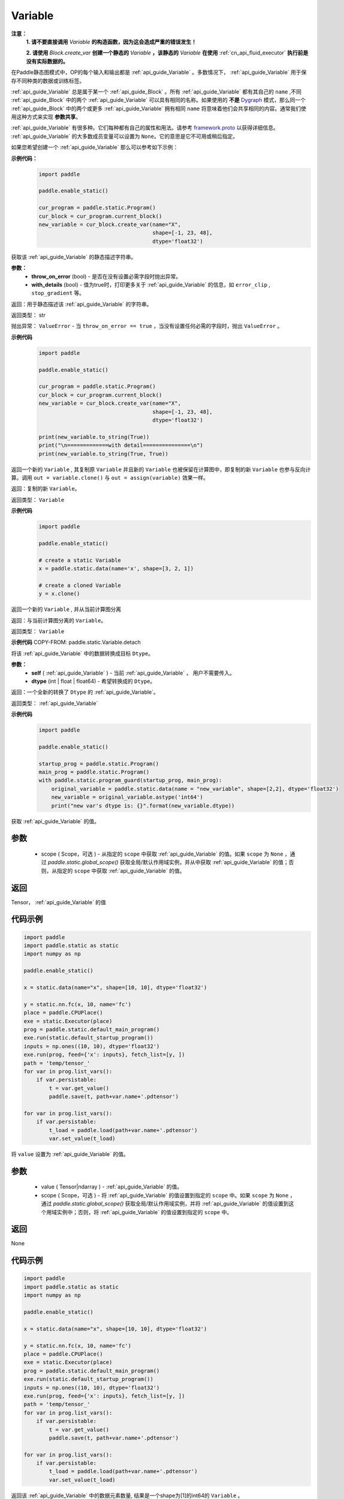 .. _cn_api_fluid_Variable:

Variable
-------------------------------

.. py:class:: paddle.static.Variable


**注意：**
  **1. 请不要直接调用** `Variable` **的构造函数，因为这会造成严重的错误发生！**

  **2. 请使用** `Block.create_var` **创建一个静态的** `Variable` **，该静态的** `Variable` **在使用** :ref:`cn_api_fluid_executor` **执行前是没有实际数据的。**

在Paddle静态图模式中，OP的每个输入和输出都是 :ref:`api_guide_Variable` 。多数情况下， :ref:`api_guide_Variable` 用于保存不同种类的数据或训练标签。

:ref:`api_guide_Variable` 总是属于某一个 :ref:`api_guide_Block` 。所有 :ref:`api_guide_Variable` 都有其自己的 ``name`` ,不同 :ref:`api_guide_Block` 中的两个 :ref:`api_guide_Variable` 可以具有相同的名称。如果使用的 **不是** `Dygraph <../../user_guides/howto/dygraph/DyGraph.html>`_ 模式，那么同一个 :ref:`api_guide_Block` 中的两个或更多 :ref:`api_guide_Variable` 拥有相同 ``name`` 将意味着他们会共享相同的内容。通常我们使用这种方式来实现 **参数共享**。

:ref:`api_guide_Variable` 有很多种。它们每种都有自己的属性和用法。请参考 `framework.proto <https://github.com/PaddlePaddle/Paddle/blob/develop/paddle/fluid/framework/framework.proto>`_ 以获得详细信息。 :ref:`api_guide_Variable` 的大多数成员变量可以设置为 ``None``。它的意思是它不可用或稍后指定。

如果您希望创建一个 :ref:`api_guide_Variable` 那么可以参考如下示例：

**示例代码：**
  .. code-block:: python

      import paddle

      paddle.enable_static()

      cur_program = paddle.static.Program()
      cur_block = cur_program.current_block()
      new_variable = cur_block.create_var(name="X",
                                          shape=[-1, 23, 48],
                                          dtype='float32')

.. py:method:: to_string(throw_on_error, with_details=True)

获取该 :ref:`api_guide_Variable` 的静态描述字符串。

**参数：**
 - **throw_on_error** (bool) - 是否在没有设置必需字段时抛出异常。
 - **with_details** (bool) - 值为true时，打印更多关于 :ref:`api_guide_Variable` 的信息，如 ``error_clip`` , ``stop_gradient`` 等。

返回：用于静态描述该 :ref:`api_guide_Variable` 的字符串。

返回类型： str

抛出异常： ``ValueError`` - 当 ``throw_on_error == true`` ，当没有设置任何必需的字段时，抛出 ``ValueError`` 。

**示例代码**
  .. code-block:: python

        import paddle

        paddle.enable_static()

        cur_program = paddle.static.Program()
        cur_block = cur_program.current_block()
        new_variable = cur_block.create_var(name="X",
                                            shape=[-1, 23, 48],
                                            dtype='float32')

        print(new_variable.to_string(True))
        print("\n=============with detail===============\n")
        print(new_variable.to_string(True, True))


.. py:method:: clone(self)

返回一个新的 ``Variable`` , 其复制原 ``Variable`` 并且新的 ``Variable`` 也被保留在计算图中，即复制的新 ``Variable`` 也参与反向计算。调用 ``out = variable.clone()`` 与 ``out = assign(variable)`` 效果一样。

返回：复制的新 ``Variable``。

返回类型： ``Variable``

**示例代码**
  .. code-block:: python

      import paddle

      paddle.enable_static()

      # create a static Variable
      x = paddle.static.data(name='x', shape=[3, 2, 1])

      # create a cloned Variable
      y = x.clone()


.. py:method:: detach(self)

返回一个新的 ``Variable`` , 并从当前计算图分离

返回：与当前计算图分离的 ``Variable``。

返回类型： ``Variable``

**示例代码**
COPY-FROM: paddle.static.Variable.detach


.. py:method:: astype(self, dtype)

将该 :ref:`api_guide_Variable` 中的数据转换成目标 ``Dtype``。

**参数：**
 - **self** ( :ref:`api_guide_Variable` ) - 当前 :ref:`api_guide_Variable` ， 用户不需要传入。
 - **dtype** (int | float | float64) - 希望转换成的 ``Dtype``。


返回：一个全新的转换了 ``Dtype`` 的 :ref:`api_guide_Variable`。

返回类型： :ref:`api_guide_Variable`

**示例代码**
  .. code-block:: python

      import paddle

      paddle.enable_static()

      startup_prog = paddle.static.Program()
      main_prog = paddle.static.Program()
      with paddle.static.program_guard(startup_prog, main_prog):
          original_variable = paddle.static.data(name = "new_variable", shape=[2,2], dtype='float32')
          new_variable = original_variable.astype('int64')
          print("new var's dtype is: {}".format(new_variable.dtype))


.. py:method:: get_value(scope=None)

获取 :ref:`api_guide_Variable` 的值。

参数
:::::::::
  - scope ( Scope，可选 ) - 从指定的 ``scope`` 中获取 :ref:`api_guide_Variable` 的值。如果 ``scope`` 为 ``None`` ，通过 `paddle.static.global_scope()` 获取全局/默认作用域实例，并从中获取 :ref:`api_guide_Variable` 的值；否则，从指定的 ``scope`` 中获取 :ref:`api_guide_Variable` 的值。

返回
:::::::::
Tensor， :ref:`api_guide_Variable` 的值

代码示例
::::::::::

.. code-block:: python

      import paddle
      import paddle.static as static 
      import numpy as np

      paddle.enable_static()

      x = static.data(name="x", shape=[10, 10], dtype='float32')

      y = static.nn.fc(x, 10, name='fc')
      place = paddle.CPUPlace()
      exe = static.Executor(place)
      prog = paddle.static.default_main_program()
      exe.run(static.default_startup_program())
      inputs = np.ones((10, 10), dtype='float32')
      exe.run(prog, feed={'x': inputs}, fetch_list=[y, ])
      path = 'temp/tensor_'
      for var in prog.list_vars():
          if var.persistable:
              t = var.get_value()
              paddle.save(t, path+var.name+'.pdtensor')

      for var in prog.list_vars():
          if var.persistable:
              t_load = paddle.load(path+var.name+'.pdtensor')
              var.set_value(t_load)


.. py:method:: set_value(value, scope=None)

将 ``value`` 设置为 :ref:`api_guide_Variable` 的值。

参数
:::::::::
  - value ( Tensor|ndarray ) - :ref:`api_guide_Variable` 的值。
  - scope ( Scope，可选 ) - 将 :ref:`api_guide_Variable` 的值设置到指定的 ``scope`` 中。如果 ``scope`` 为 ``None`` ，通过 `paddle.static.global_scope()` 获取全局/默认作用域实例，并将 :ref:`api_guide_Variable` 的值设置到这个用域实例中；否则，将 :ref:`api_guide_Variable` 的值设置到指定的 ``scope`` 中。

返回
:::::::::
None

代码示例
::::::::::

.. code-block:: python

      import paddle
      import paddle.static as static 
      import numpy as np

      paddle.enable_static()

      x = static.data(name="x", shape=[10, 10], dtype='float32')

      y = static.nn.fc(x, 10, name='fc')
      place = paddle.CPUPlace()
      exe = static.Executor(place)
      prog = paddle.static.default_main_program()
      exe.run(static.default_startup_program())
      inputs = np.ones((10, 10), dtype='float32')
      exe.run(prog, feed={'x': inputs}, fetch_list=[y, ])
      path = 'temp/tensor_'
      for var in prog.list_vars():
          if var.persistable:
              t = var.get_value()
              paddle.save(t, path+var.name+'.pdtensor')

      for var in prog.list_vars():
          if var.persistable:
              t_load = paddle.load(path+var.name+'.pdtensor')
              var.set_value(t_load)


.. py:method:: size(self)

返回该 :ref:`api_guide_Variable` 中的数据元素数量, 结果是一个shape为[1]的int64的 ``Variable`` 。

返回： 单元元素数量

返回类型： ``Variable``

**示例代码**
COPY-FROM: paddle.static.Variable.size


.. py:method:: ndimensition(self)

返回该 :ref:`api_guide_Variable` 的维度，也称作rank。

返回： ``Variable`` 的维度

返回类型： ``Variable``

**示例代码**
  .. code-block:: python

      import paddle

      paddle.enable_static()

      x = paddle.static.data(name="x", shape=[10, 10], dtype='float32')
      print("Variable's number of dimensition: ", x.ndimensition())
      # Variable's number of dimensition: 2


.. py:method:: dim(self)

返回该 :ref:`api_guide_Variable` 的维度，也称作rank。

返回： ``Variable`` 的维度

返回类型： ``Variable``

**示例代码**
  .. code-block:: python

      import paddle

      paddle.enable_static()

      x = paddle.static.data(name="x", shape=[10, 10], dtype='float32')
      print("Variable's number of dim: ", x.dim())
      # Variable's number of dim: 2


属性
::::::::::::

.. py:attribute:: persistable

**注意：该属性我们即将废弃，此介绍仅为了帮助用户理解概念， 1.6版本后用户可以不再关心该属性**

  **1. 该属性除参数以外默认值为** ``False`` **，而参数的该属性默认值为** ``True`` 。

此 :ref:`api_guide_Variable` 是否是长期存活的 :ref:`api_guide_Variable`。

.. py:attribute:: name

**注意：静态图模式下，同一个** :ref:`api_guide_Block` **中的两个或更多** :ref:`api_guide_Variable` **拥有相同** ``name`` **将意味着他们会共享相同的内容。通常我们使用这种方式来实现参数共享。**

此 :ref:`api_guide_Variable` 的名字（str）。


.. py:attribute:: shape

**注意：该属性是只读属性。**

此 :ref:`api_guide_Variable` 在每个维度上的元素数量。

.. py:attribute:: dtype

**注意：该属性是只读属性。**

此 :ref:`api_guide_Variable` 的实际数据类型。

.. py:attribute:: lod_level

**注意：该属性是只读属性。**

此 :ref:`api_guide_Variable` 的 ``LoD`` 信息，关于 ``LoD`` 可以参考 :ref:`api_fluid_LoDTensor` 相关内容。

.. py:attribute:: type

**注意：该属性是只读属性。**

此 :ref:`api_guide_Variable` 的内存模型，例如是：:ref:`api_fluid_LoDTensor` ，或者SelectedRows。

.. py:attribute:: ndim

**注意：该属性是只读属性。**

此 :ref:`api_guide_Variable` 的维度，也称作rank。
